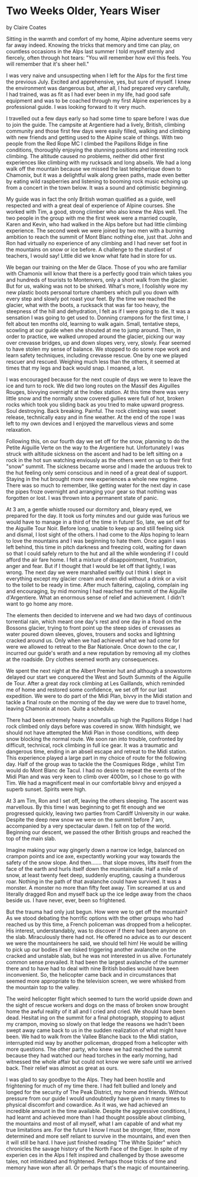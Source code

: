 * Two Weeks Older, Years Wiser
by
Claire Coates

Sitting in the warmth and comfort of my home, Alpine
adventure seems very far away indeed. Knowing the tricks that
memory and time can play, on countless occasions in the Alps last
summer I told myself sternly and fiercely, often through hot
tears:
	"You will remember how evil this feels. You will remember
that it's sheer hell."

I was very naive and unsuspecting when I left for the Alps
for the first time the previous July. Excited and apprehensive,
yes, but sure of myself. I knew the environment was dangerous
but, after all, I had prepared very carefully, I had trained, was
as fit as I had ever been in my life, had good safe equipment and
was to be coached through my first Alpine experiences by a
professional guide. I was looking forward to it very much.

I travelled out a few days early so had some time to spare
before I was due to join the guide. The campsite at Argentiere
had a lively, British, climbing community and those first few
days were easily filled, walking and climbing with new friends
and getting used to the Alpine scale of things. With two people
from the Red Rope MC I climbed the  Papillons Ridge  in fine
conditions, thoroughly enjoying the stunning positions and
interesting rock climbing. The altitude caused no problems,
neither did other first experiences like climbing with my
rucksack and long abseils. We had a long walk off the mountain
because we missed the last telepherique down to Chamonix, but it
was a delightful walk along green paths, made even better by
eating wild raspberries and listening to booming rock music
echoing up from a concert in the town below. It was a sound and
optimistic beginning.

My guide was in fact the only British woman qualified as a
guide, well respected and with a great deal of experience of
Alpine courses. She worked with Tim, a good, strong climber who
also knew the Alps well. The two people in the group with me the
first week were a married couple, Karen and Kevin, who had walked
in the Alps before but had little climbing experience. The second
week we were joined by two men with a burning ambition to reach
the summit of Mont Blanc  nothing else, just that. John and Ron
had virtually no experience of any climbing and I had never set
foot in the mountains on snow or ice before. A challenge to the
sturdiest of teachers, I would say! Little did we know what fate
had in store for us.

We began our training on the Mer de Glace. Those of you who
are familiar with Chamonix will know that there is a perfectly
good train which takes you  and hundreds of tourists  to
Montenvers, only a short walk from the glacier. But for us,
walking was not to be shirked. What's more, I foolishly wore my
new plastic boots   personal torture chambers which pull you down
with every step and slowly pot roast your feet. By the time we
reached the glacier, what with the boots, a rucksack that was far
too heavy, the steepness of the hill and dehydration, I felt as
if I were going to die. It was a sensation I was going to get
used to. Donning crampons for the first time, I felt about ten
months old, learning to walk again. Small, tentative steps,
scowling at our guide when she shouted at me to jump around.
Then, in order to practice, we walked unroped around the glacier,
picking our way over crevasse bridges, up and down slopes   very,
very, slowly. Fear seemed to have stolen my sense of balance. We
stopped to do some rope work and learn safety techniques,
including crevasse rescue. One by one we played rescuer and
rescued. Weighing much less than the others, it seemed at times
that my legs and back would snap. I moaned, a lot.

I was encouraged because for the next couple of days we were
to leave the ice and turn to rock. We did two long routes on the
Massif des Aiguilles Rouges, bivvying overnight at the Index
station. At this time there was very little snow and the normally
snow covered gullies were full of hot, broken rocks which took
you sliding back as you tried to make upward progress. Soul
destroying. Back breaking. Painful. The rock climbing was sweet
release, technically easy and in fine weather. At the end of the
rope I was left to my own devices and I enjoyed the marvellous
views and some relaxation.

Following this, on our fourth day we set off for the snow,
planning to do the Petite Aiguille Verte on the way to the
Argentiere hut. Unfortunately I was struck with altitude sickness
on the ascent and had to be left sitting on a rock in the hot sun
watching enviously as the others went on up to their first "snow"
summit. The sickness became worse and I made the arduous trek to
the hut feeling only semi conscious and in need of a great deal
of support. Staying in the hut brought more new experiences   a
whole new regime. There was so much to remember, like getting
water for the next day in case the pipes froze overnight and
arranging your gear so that nothing was forgotten or lost. I was
thrown into a permanent state of panic.

At 3 am, a gentle whistle roused our dormitory and,
bleary eyed, we prepared for the day. It took us forty minutes and our
guide was furious   we would have to manage in a third of the
time in future! So, late, we set off for the Aiguille Tour Noir.
Before long, unable to keep up and still feeling sick and dismal,
I lost sight of the others. I had come to the Alps hoping to
learn to love the mountains and I was beginning to hate them.
Once again I was left behind, this time in pitch darkness and
freezing cold, waiting for dawn so that I could safely return to
the hut and all the while wondering if I could afford the air
fare home. I felt a mixture of disappointment, frustration, anger
and fear. But if I thought that I would be let off that lightly,
I was wrong. The next day we were marshalled swiftly out   I
think I slept in everything except my glacier cream   and even
did without a drink or a visit to the toilet to be ready in time.
After much faltering, cajoling, complain ing and encouraging, by
mid morning I had reached the summit of the Aiguille
d'Argentiere. What an enormous sense of relief and achievement. I
didn't want to go home any more.

The elements then decided to intervene and we had two days
of continuous torrential rain, which meant one day's rest and one
day in a flood on the Bossons glacier, trying to front point up
the steep sides of crevasses as water poured down sleeves,
gloves, trousers and socks and lightning cracked around us. Only
when we had achieved what we had come for were we allowed to
retreat to the Bar Nationale. Once down to the car, I incurred
our guide's wrath and a new reputation by removing all my clothes
at the roadside. Dry clothes seemed worth any consequences.

We spent the next night at the Albert Premier hut and
although a snowstorm delayed our start we conquered the West and
South Summits of the Aiguille de Tour. After a great day rock
climbing at Les Gaillands, which reminded me of home and restored
some confidence, we set off for our last expedition. We were to
do part of the Midi Plan, bivvy in the Midi station and tackle a
final route on the morning of the day we were due to travel home,
leaving Chamonix at noon. Quite a schedule.

There had been extremely heavy snowfalls up high   the
 Papillons Ridge  I had rock climbed only days before was covered
in snow. With hindsight, we should not have attempted the Midi Plan
in those conditions, with deep snow blocking the normal
route. We soon ran into trouble, confronted by difficult,
technical, rock climbing in full ice gear. It was a traumatic and
dangerous time, ending in an abseil escape and retreat to the
Midi station. This experience played a large part in my choice of
route for the following day. Half of the group was to tackle the
the Cosmiques Ridge , whilst Tim would do Mont Blanc de Tacul. I had
no desire to repeat the events of the Midi Plan and was very keen
to climb over 4000m, so I chose to go with Tim. We had a
magnificent meal in our comfortable bivvy and enjoyed a superb
sunset. Spirits were high.

 At 3 am Tim, Ron and I set off, leaving the others
sleeping. The ascent was marvellous. By this time I was beginning
to get fit enough and we progressed quickly, leaving two parties
from Cardiff University in our wake. Despite the deep new snow we
were on the summit before 7 am, accompanied by a very spectacular
dawn. I felt on top of the world. Beginning our descent, we
passed the other British groups and reached the top of the main
slab.

Imagine making your way gingerly down a narrow ice ledge,
balanced on crampon points and ice axe, expectantly working your
way towards the safety of the snow slope. And then....... that
slope moves, lifts itself from the face of the earth and hurls
itself down the mountainside. Half a mile of snow, at least
twenty feet deep, suddenly erupting, causing a thunderous roar.
Nothing in the path of that avalanche could have survived. It was
a monster. A monster no more than fifty feet away. Tim screamed
at us and literally dragged Ron and myself back up the ice ledge
away from the chaos beside us. I have never, ever, been so
frightened.

But the trauma had only just begun. How were we to get off
the mountain? As we stood debating the horrific options with the
other groups who had reached us by this time, a French policeman
was dropped from a helicopter. His interest, understandably, was
to discover if there had been anyone on the slab. Miraculously
there had not. He offered no advice as to our descent   we were
the mountaineers he said, we should tell him! He would be willing
to pick up our bodies if we risked triggering another avalanche
on the cracked and unstable slab, but he was not interested in us
alive. Fortunately common sense prevailed. It had been the
largest avalanche of the summer there and to have had to deal
with nine British bodies would have been inconvenient. So, the
helicopter came back and in circumstances that seemed more
appropriate to the television screen, we were whisked from the
mountain top to the valley.

The weird helicopter flight which seemed to turn the world
upside down and the sight of rescue workers  and dogs on the mass
of broken snow brought home the awful reality of it all and I
cried and cried. We should have been dead. Hesitat ing on the
summit for a final photograph, stopping to adjust my crampon,
moving so slowly on that ledge   the reasons we hadn't been swept
away came back to us in the sudden realization of what might have
been. We had to walk from the Vallee Blanche back to the Midi
station, interrupted mid way by another policeman, dropped from a
helicopter with more questions. The other party, who knew we had
reached the summit because they had watched our head torches in
the early morning, had witnessed the whole affair but could not
know we were safe until we arrived back. Their relief was almost
as great as ours.

I was glad to say goodbye to the Alps. They had been hostile
and frightening for much of my time there. I had felt bullied and
lonely and longed for the security of The Peak District, my home
and friends. Without pressure from our guide I would undoubtedly
have given in many times to physical discomfort and cowardice. As
it was, we had achieved an incredible amount in the time
available. Despite the aggressive conditions, I had learnt and
achieved more than I had thought possible   about climbing, the
mountains and most of all myself, what I am capable of and what
my true limitations are. For the future I know I must be
stronger, fitter, more determined and more self reliant to
survive in the mountains, and even then it will still be hard. I
have just finished reading "The White Spider" which chronicles
the savage history of the North Face of the Eiger. In spite of my
experien ces in the Alps I felt inspired and challenged by those
awesome tales, not intimidated and frightened. Perhaps those
tricks of time and memory have won after all. Or perhaps that's
the magic of mountaineering.
